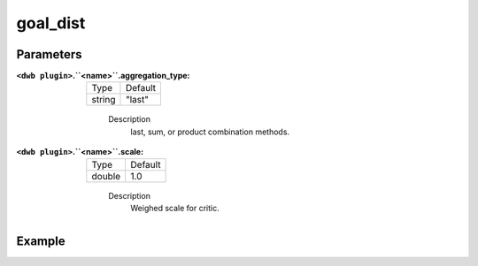 .. _configuring_dwb_goal_dist:

goal_dist
=========

Parameters
**********

:``<dwb plugin>``.``<name>``.aggregation_type:

  ====== =======
  Type   Default
  ------ -------
  string "last" 
  ====== =======
    
    Description
        last, sum, or product combination methods.

:``<dwb plugin>``.``<name>``.scale:

  ====== =======
  Type   Default
  ------ -------
  double 1.0 
  ====== =======
    
    Description
        Weighed scale for critic.

Example
*******

.. code-block:: yaml